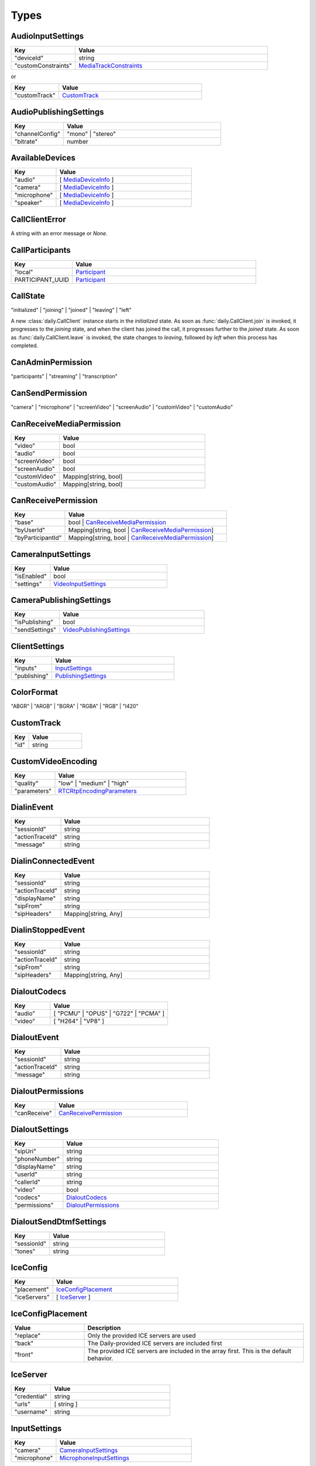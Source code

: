 Types
====================================

.. _AudioInputSettings:

AudioInputSettings
-----------------------------------

.. list-table::
   :widths: 25 75
   :header-rows: 1

   * - Key
     - Value
   * - "deviceId"
     - string
   * - "customConstraints"
     - `MediaTrackConstraints <https://developer.mozilla.org/en-US/docs/Web/API/MediaTrackConstraints#properties>`_

or

.. list-table::
   :widths: 25 75
   :header-rows: 1

   * - Key
     - Value
   * - "customTrack"
     - `CustomTrack`_

.. _AudioPublishingSettings:

AudioPublishingSettings
-----------------------------------

.. list-table::
   :widths: 25 75
   :header-rows: 1

   * - Key
     - Value
   * - "channelConfig"
     - "mono" | "stereo"
   * - "bitrate"
     - number


.. _AvailableDevices:

AvailableDevices
-----------------------------------

.. list-table::
   :widths: 25 75
   :header-rows: 1

   * - Key
     - Value
   * - "audio"
     - [ `MediaDeviceInfo`_ ]
   * - "camera"
     - [ `MediaDeviceInfo`_ ]
   * - "microphone"
     - [ `MediaDeviceInfo`_ ]
   * - "speaker"
     - [ `MediaDeviceInfo`_ ]


.. _CallClientError:

CallClientError
-----------------------------------

A string with an error message or *None*.


.. _CallParticipants:

CallParticipants
-----------------------------------

.. list-table::
   :widths: 25 75
   :header-rows: 1

   * - Key
     - Value
   * - "local"
     - `Participant`_
   * - PARTICIPANT_UUID
     - `Participant`_


.. _CallState:

CallState
-----------------------------------

"initialized" | "joining" | "joined" | "leaving" | "left"

A new :class:`daily.CallClient` instance starts in the `initialized` state. As soon as
:func:`daily.CallClient.join` is invoked, it progresses to the `joining` state,
and when the client has joined the call, it progresses further to the `joined`
state. As soon as :func:`daily.CallClient.leave` is invoked, the state changes
to `leaving`, followed by `left` when this process has completed.


.. _CanAdminPermission:

CanAdminPermission
-----------------------------------

"participants" | "streaming" | "transcription"


.. _CanSendPermission:

CanSendPermission
-----------------------------------

"camera" | "microphone" | "screenVideo" | "screenAudio" | "customVideo" | "customAudio"


.. _CanReceiveMediaPermission:

CanReceiveMediaPermission
-----------------------------------

.. list-table::
   :widths: 25 75
   :header-rows: 1

   * - Key
     - Value
   * - "video"
     - bool
   * - "audio"
     - bool
   * - "screenVideo"
     - bool
   * - "screenAudio"
     - bool
   * - "customVideo"
     - Mapping[string, bool]
   * - "customAudio"
     - Mapping[string, bool]


.. _CanReceivePermission:

CanReceivePermission
-----------------------------------

.. list-table::
   :widths: 25 75
   :header-rows: 1

   * - Key
     - Value
   * - "base"
     - bool | `CanReceiveMediaPermission`_
   * - "byUserId"
     - Mapping[string, bool | `CanReceiveMediaPermission`_]
   * - "byParticipantId"
     - Mapping[string, bool | `CanReceiveMediaPermission`_]


.. _CameraInputSettings:

CameraInputSettings
-----------------------------------

.. list-table::
   :widths: 25 75
   :header-rows: 1

   * - Key
     - Value
   * - "isEnabled"
     - bool
   * - "settings"
     - `VideoInputSettings`_


.. _CameraPublishingSettings:

CameraPublishingSettings
-----------------------------------

.. list-table::
   :widths: 25 75
   :header-rows: 1

   * - Key
     - Value
   * - "isPublishing"
     - bool
   * - "sendSettings"
     - `VideoPublishingSettings`_


.. _ClientSettings:

ClientSettings
-----------------------------------

.. list-table::
   :widths: 25 75
   :header-rows: 1

   * - Key
     - Value
   * - "inputs"
     - `InputSettings`_
   * - "publishing"
     - `PublishingSettings`_


.. _ColorFormat:

ColorFormat
-----------------------------------

"ABGR" | "ARGB" | "BGRA" | "RGBA" | "RGB" | "I420"


.. _CustomTrack:

CustomTrack
-----------------------------------

.. list-table::
   :widths: 25 75
   :header-rows: 1

   * - Key
     - Value
   * - "id"
     - string


.. _CustomVideoEncoding:

CustomVideoEncoding
-----------------------------------

.. list-table::
   :widths: 25 75
   :header-rows: 1

   * - Key
     - Value
   * - "quality"
     - "low" | "medium" | "high"
   * - "parameters"
     - `RTCRtpEncodingParameters <https://developer.mozilla.org/en-US/docs/Web/API/RTCRtpEncodingParameters>`_


.. _DialinEvent:

DialinEvent
-----------------------------------

.. list-table::
   :widths: 25 75
   :header-rows: 1

   * - Key
     - Value
   * - "sessionId"
     - string
   * - "actionTraceId"
     - string
   * - "message"
     - string


.. _DialinConnectedEvent:

DialinConnectedEvent
-----------------------------------

.. list-table::
   :widths: 25 75
   :header-rows: 1

   * - Key
     - Value
   * - "sessionId"
     - string
   * - "actionTraceId"
     - string
   * - "displayName"
     - string
   * - "sipFrom"
     - string
   * - "sipHeaders"
     - Mapping[string, Any]

.. _DialinStoppedEvent:

DialinStoppedEvent
-----------------------------------

.. list-table::
   :widths: 25 75
   :header-rows: 1

   * - Key
     - Value
   * - "sessionId"
     - string
   * - "actionTraceId"
     - string
   * - "sipFrom"
     - string
   * - "sipHeaders"
     - Mapping[string, Any]

.. _DialoutCodecs:

DialoutCodecs
-----------------------------------

.. list-table::
   :widths: 25 75
   :header-rows: 1

   * - Key
     - Value
   * - "audio"
     - [ "PCMU" | "OPUS" | "G722" | "PCMA" ]
   * - "video"
     - [ "H264" | "VP8" ]


.. _DialoutEvent:

DialoutEvent
-----------------------------------

.. list-table::
   :widths: 25 75
   :header-rows: 1

   * - Key
     - Value
   * - "sessionId"
     - string
   * - "actionTraceId"
     - string
   * - "message"
     - string


.. _DialoutPermissions:

DialoutPermissions
-----------------------------------

.. list-table::
   :widths: 25 75
   :header-rows: 1

   * - Key
     - Value
   * - "canReceive"
     - `CanReceivePermission`_


.. _DialoutSettings:

DialoutSettings
-----------------------------------

.. list-table::
   :widths: 25 75
   :header-rows: 1

   * - Key
     - Value
   * - "sipUri"
     - string
   * - "phoneNumber"
     - string
   * - "displayName"
     - string
   * - "userId"
     - string
   * - "callerId"
     - string
   * - "video"
     - bool
   * - "codecs"
     - `DialoutCodecs`_
   * - "permissions"
     - `DialoutPermissions`_


.. _DialoutSendDtmfSettings:

DialoutSendDtmfSettings
-----------------------------------

.. list-table::
   :widths: 25 75
   :header-rows: 1

   * - Key
     - Value
   * - "sessionId"
     - string
   * - "tones"
     - string


.. _IceConfig:

IceConfig
-----------------------------------

.. list-table::
   :widths: 25 75
   :header-rows: 1

   * - Key
     - Value
   * - "placement"
     - `IceConfigPlacement`_
   * - "iceServers"
     - [ `IceServer`_ ]


.. _IceConfigPlacement:

IceConfigPlacement
-----------------------------------

.. list-table::
   :widths: 25 75
   :header-rows: 1

   * - Value
     - Description
   * - "replace"
     - Only the provided ICE servers are used
   * - "back"
     - The Daily-provided ICE servers are included first
   * - "front"
     - The provided ICE servers are included in the array first. This is the default behavior.


.. _IceServer:

IceServer
-----------------------------------

.. list-table::
   :widths: 25 75
   :header-rows: 1

   * - Key
     - Value
   * - "credential"
     - string
   * - "urls"
     - [ string ]
   * - "username"
     - string


.. _InputSettings:

InputSettings
-----------------------------------

.. list-table::
   :widths: 25 75
   :header-rows: 1

   * - Key
     - Value
   * - "camera"
     - `CameraInputSettings`_
   * - "microphone"
     - `MicrophoneInputSettings`_


.. _JoinData:

JoinData
-----------------------------------

.. list-table::
   :widths: 25 75
   :header-rows: 1

   * - Key
     - Value
   * - "meetingSession"
     - `MeetingSession`_
   * - "participants"
     - `CallParticipants`_



.. _LiveStreamState:

LiveStreamState
-----------------------------------

"connected" | "interrupted"


.. _LiveStreamStatus:

LiveStreamStatus
-----------------------------------

.. list-table::
   :widths: 25 75
   :header-rows: 1

   * - Key
     - Value
   * - "layout"
     - `StreamingLayout`_
   * - "startedBy"
     - string
   * - "streamId"
     - string


.. _LiveStreamUpdate:

LiveStreamUpdate
-----------------------------------

.. list-table::
   :widths: 25 75
   :header-rows: 1

   * - Key
     - Value
   * - "state"
     - `LiveStreamState`_
   * - "streamId"
     - string


.. _LogLevel:

LogLevel
-----------------------------------

Off | Error | Warn | Info | Debug | Trace



.. _MediaDeviceInfo:

MediaDeviceInfo
-----------------------------------

.. list-table::
   :widths: 25 75
   :header-rows: 1

   * - Key
     - Value
   * - "deviceId"
     - string
   * - "groupId"
     - string
   * - "kind"
     - string
   * - "label"
     - string


.. _MeetingSession:

MeetingSession
-----------------------------------

.. list-table::
   :widths: 25 75
   :header-rows: 1

   * - Key
     - Value
   * - "id"
     - string


.. _MicrophoneInputSettings:

MicrophoneInputSettings
-----------------------------------

.. list-table::
   :widths: 25 75
   :header-rows: 1

   * - Key
     - Value
   * - "isEnabled"
     - bool
   * - "settings"
     - `AudioInputSettings`_


.. _MicrophonePublishingSettings:

MicrophonePublishingSettings
-----------------------------------

.. list-table::
   :widths: 25 75
   :header-rows: 1

   * - Key
     - Value
   * - "isPublishing"
     - bool
   * - "sendSettings"
     - "speech" | "music" | `AudioPublishingSettings`_


.. _NetworkDetailedStats:

NetworkDetailedStats
-----------------------------------

.. list-table::
   :widths: 25 75
   :header-rows: 1

   * - Key
     - Value
   * - "latest"
     - `NetworkLatestStats`_
   * - "worstVideoReceivePacketLoss"
     - number
   * - "worstVideoSendPacketLoss"
     - number


.. _NetworkLatestStats:

NetworkLatestStats
-----------------------------------

.. list-table::
   :widths: 25 75
   :header-rows: 1

   * - Key
     - Value
   * - "receiveBitsPerSecond"
     - number
   * - "sendBitsPerSecond"
     - number
   * - "timestamp"
     - number
   * - "totalRecvPacketLoss"
     - number
   * - "totalSendPacketLoss"
     - number
   * - "videoRecvBitsPerSecond"
     - number
   * - "videoRecvPacketLoss"
     - number
   * - "videoSendBitsPerSecond"
     - number
   * - "videoSendPacketLoss"
     - number


.. _NetworkStats:

NetworkStats
-----------------------------------

.. list-table::
   :widths: 25 75
   :header-rows: 1

   * - Key
     - Value
   * - "previousThreshold"
     - `NetworkThreshold`_
   * - "quality"
     - number
   * - "stats"
     - `NetworkDetailedStats`_
   * - "threshold"
     - `NetworkThreshold`_


.. _NetworkThreshold:

NetworkThreshold
-----------------------------------

"good" | "low" | "veryLow"


.. _Participant:

Participant
-----------------------------------

.. list-table::
   :widths: 25 75
   :header-rows: 1

   * - Key
     - Value
   * - "id"
     - string
   * - "info"
     - `ParticipantInfo`_
   * - "media"
     - `ParticipantMedia`_


.. _ParticipantCounts:

ParticipantCounts
-----------------------------------

.. list-table::
   :widths: 25 75
   :header-rows: 1

   * - Key
     - Value
   * - "hidden"
     - number
   * - "present"
     - number


.. _ParticipantInfo:

ParticipantInfo
-----------------------------------

.. list-table::
   :widths: 25 75
   :header-rows: 1

   * - Key
     - Value
   * - "isLocal"
     - bool
   * - "isOwner"
     - bool
   * - "joinedAt"
     - string
   * - "permissions"
     - `ParticipantPermissions`_
   * - "userId"
     - string
   * - "userName"
     - string


.. _ParticipantInputs:

ParticipantInputs
-----------------------------------

.. list-table::
   :widths: 25 75
   :header-rows: 1

   * - Key
     - Value
   * - "camera"
     - bool
   * - "microphone"
     - bool
   * - "screenShare"
     - bool


.. _ParticipantLeftReason:

ParticipantLeftReason
-----------------------------------

"leftCall" | "hidden"


.. _ParticipantMedia:

ParticipantMedia
-----------------------------------

.. list-table::
   :widths: 25 75
   :header-rows: 1

   * - Key
     - Value
   * - "camera"
     - `ParticipantMediaInfo`_
   * - "microphone"
     - `ParticipantMediaInfo`_
   * - "screenVideo"
     - `ParticipantMediaInfo`_
   * - "screenAudio"
     - `ParticipantMediaInfo`_


.. _ParticipantMediaInfo:

ParticipantMediaInfo
-----------------------------------

.. list-table::
   :widths: 25 75
   :header-rows: 1

   * - Key
     - Value
   * - "offReasons"
     - [ "user" | "bandwidth" | "sendPermission" | "receivePermission" | "remoteMute" ]
   * - "state"
     - "receivable" | "playable" | "loading" | "interrupted" | "blocked" | "off"
   * - "subscribed"
     - "subscribed" | "unsubscribed" | "staged"


.. _ParticipantPermissions:

ParticipantPermissions
-----------------------------------

.. list-table::
   :widths: 25 75
   :header-rows: 1

   * - Key
     - Value
   * - "hasPresence"
     - bool
   * - "canAdmin"
     - [ `CanAdminPermission`_ ]
   * - "canSend"
     - [ `CanSendPermission`_ ]
   * - "canReceive"
     - `CanReceivePermission`_


.. _ParticipantSubscriptions:

ParticipantSubscriptions
-----------------------------------

.. list-table::
   :widths: 25 75
   :header-rows: 1

   * - Key
     - Value
   * - PARTICIPANT_UUID
     - `ParticipantSubscriptionSettings`_


.. _ParticipantSubscriptionSettings:

ParticipantSubscriptionSettings
-----------------------------------

.. list-table::
   :widths: 25 75
   :header-rows: 1

   * - Key
     - Value
   * - "profile"
     - PROFILE_NAME (e.g. "base")
   * - "media"
     - `SubscriptionMediaSettings`_


.. _ParticipantUpdate:

ParticipantUpdate
-----------------------------------

.. list-table::
   :widths: 25 75
   :header-rows: 1

   * - Key
     - Value
   * - "permissions"
     - `ParticipantPermissions`_
   * - "inputsEnabled"
     - `ParticipantInputs`_


.. _PublishingSettings:

PublishingSettings
-----------------------------------

.. list-table::
   :widths: 25 75
   :header-rows: 1

   * - Key
     - Value
   * - "camera"
     - `CameraPublishingSettings`_
   * - "microphone"
     - `MicrophonePublishingSettings`_


.. _ReceiveVideoSettings:

ReceiveVideoSettings
-----------------------------------

.. list-table::
   :widths: 25 75
   :header-rows: 1

   * - Key
     - Value
   * - "maxQuality"
     - "low" | "medium" | "high"


.. _RecordingStatus:

RecordingStatus
-----------------------------------

.. list-table::
   :widths: 25 75
   :header-rows: 1

   * - Key
     - Value
   * - "layout"
     - `StreamingLayout`_
   * - "recordingId"
     - string
   * - "startedBy"
     - string
   * - "streamId"
     - string


.. _RemoteParticipantUpdates:

RemoteParticipantUpdates
-----------------------------------

.. list-table::
   :widths: 25 75
   :header-rows: 1

   * - Key
     - Value
   * - PARTICIPANT_UUID
     - `ParticipantUpdate`_


.. _SipCallTransferSettings:

SipCallTransferSettings
-----------------------------------

.. list-table::
   :widths: 25 75
   :header-rows: 1

   * - Key
     - Value
   * - "sessionId"
     - string
   * - "toEndPoint"
     - string
   * - "callerId"
     - string


.. _StreamingAudioSettings:

StreamingAudioSettings
-----------------------------------

.. list-table::
   :widths: 25 75
   :header-rows: 1

   * - Key
     - Value
   * - "bitrate"
     - number


.. _StreamingLayout:

StreamingLayout
-----------------------------------

For more details see the `layout object <https://docs.daily.co/reference/daily-js/instance-methods/start-recording#control-cloud-recording-layouts>`_.


.. _StreamingSettings:

StreamingSettings
-----------------------------------

.. list-table::
   :widths: 25 75
   :header-rows: 1

   * - Key
     - Value
   * - "video"
     - `StreamingVideoSettings`_
   * - "audio"
     - `StreamingAudioSettings`_
   * - "maxDuration"
     - number
   * - "layout"
     - `StreamingLayout`_


.. _StreamingUpdateSettings:

StreamingUpdateSettings
-----------------------------------

.. list-table::
   :widths: 25 75
   :header-rows: 1

   * - Key
     - Value
   * - "layout"
     - `StreamingLayout`_


.. _StreamingVideoSettings:

StreamingVideoSettings
-----------------------------------

.. list-table::
   :widths: 25 75
   :header-rows: 1

   * - Key
     - Value
   * - "width"
     - number
   * - "height"
     - number
   * - "fps"
     - number
   * - "backgroundColor"
     - string (#rrggbb | #aarrggbb)
   * - "bitrate"
     - number


.. _SubscriptionMediaSettings:

SubscriptionMediaSettings
-----------------------------------

.. list-table::
   :widths: 25 75
   :header-rows: 1

   * - Key
     - Value
   * - "camera"
     - "subscribed" | "unsubscribed" | `SubscriptionVideoSettings`_
   * - "microphone"
     - "subscribed" | "unsubscribed"
   * - "screenVideo"
     - "subscribed" | "unsubscribed" | `SubscriptionVideoSettings`_
   * - "screenAudio"
     - "subscribed" | "unsubscribed"


.. _SubscriptionProfileSettings:

SubscriptionProfileSettings
-----------------------------------

.. list-table::
   :widths: 25 75
   :header-rows: 1

   * - Key
     - Value
   * - PROFILE_NAME (e.g. "base")
     - `SubscriptionMediaSettings`_


.. _SubscriptionVideoSettings:

SubscriptionVideoSettings
-----------------------------------

.. list-table::
   :widths: 25 75
   :header-rows: 1

   * - Key
     - Value
   * - "subscriptionState"
     - "subscribed" | "unsubscribed"
   * - "settings"
     - `ReceiveVideoSettings`_


.. _TranscriptionMessage:

TranscriptionMessage
-----------------------------------

.. list-table::
   :widths: 25 75
   :header-rows: 1

   * - Key
     - Value
   * - "participantId"
     - string
   * - "text"
     - string
   * - "timestamp"
     - string (ISO 8601)
   * - "rawResponse"
     - Mapping[string, Any] (includes Deepgram's response if `includeRawResponse` was enabled)

.. _TranscriptionSettings:

TranscriptionSettings
-----------------------------------

.. list-table::
   :widths: 25 75
   :header-rows: 1

   * - Key
     - Value
   * - "language"
     - string (see Deepgram's `Language <https://developers.deepgram.com/docs/language>`_)
   * - "model"
     - string (see Deepgram's `Model <https://developers.deepgram.com/docs/model>`_)
   * - "tier"
     - string (this field is deprecated, use `model` instead)
   * - "profanity_filter"
     - bool (see Deepgram's `Profanity Filter <https://developers.deepgram.com/docs/profanity-filter>`_)
   * - "redact"
     - bool | list (see Deepgram's `Redaction <https://developers.deepgram.com/docs/redaction>`_)
   * - "punctuate"
     - bool (see Deepgram's `Punctuation <https://developers.deepgram.com/docs/punctuation>`_)
   * - "endpointing"
     - bool | number (see Deepgram's `Endpointing <https://developers.deepgram.com/docs/endpointing>`_)
   * - "extra"
     - Mapping[string, Any] (any additional Deepgram settings)
   * - "includeRawResponse"
     - bool (whether Deepgram's raw response should be included in all transcription messages)

.. _TranscriptionStatus:

TranscriptionStatus
-----------------------------------

.. list-table::
   :widths: 25 75
   :header-rows: 1

   * - Key
     - Value
   * - "language"
     - string (see Deepgram's `Language <https://developers.deepgram.com/docs/language>`_)
   * - "model"
     - string (see Deepgram's `Model <https://developers.deepgram.com/docs/model>`_)
   * - "tier"
     - string (this field is deprecated, use `model` instead)
   * - "startedBy"
     - string
   * - "instanceId"
     - string
   * - "transcriptId"
     - string

.. _TranscriptionUpdated:

TranscriptionUpdated
-----------------------------------

.. list-table::
   :widths: 25 75
   :header-rows: 1

   * - Key
     - Value
   * - "participants"
     - [ string ]
   * - "instanceId"
     - string
   * - "updatedBy"
     - string

.. _VideoInputSettings:

VideoInputSettings
-----------------------------------

.. list-table::
   :widths: 25 75
   :header-rows: 1

   * - Key
     - Value
   * - "deviceId"
     - string (e.g. "my-video-camera")
   * - "width"
     - number
   * - "height"
     - number
   * - "frameRate"
     - number
   * - "facingMode"
     - "user" | "environment" | "left" | "right"
   * - "customConstraints"
     - `MediaTrackConstraints <https://developer.mozilla.org/en-US/docs/Web/API/MediaTrackConstraints#properties>`_

or

.. list-table::
   :widths: 25 75
   :header-rows: 1

   * - Key
     - Value
   * - "customTrack"
     - `CustomTrack`_

.. _VideoPublishingSettings:

VideoPublishingSettings
-----------------------------------

.. list-table::
   :widths: 25 75
   :header-rows: 1

   * - Key
     - Value
   * - "maxQuality"
     - "low" | "medium" | "high"
   * - "preferredCodec"
     - "VP8" | "H264" | "H265"
   * - "encodings"
     - "adaptiveHEVC" | [ `CustomVideoEncoding`_ ]
   * - "allowAdaptiveLayers"
     - bool
